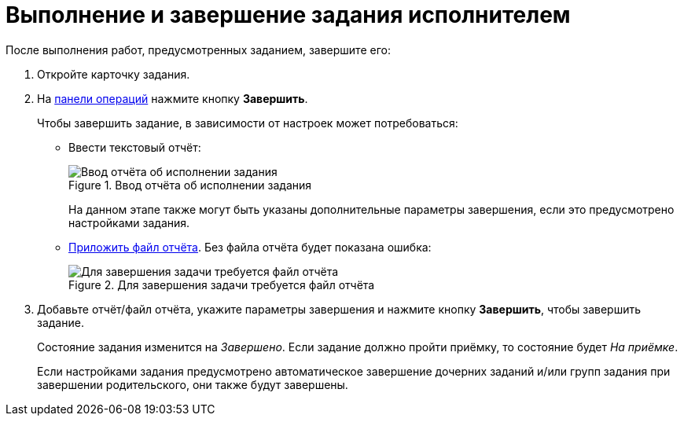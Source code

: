 = Выполнение и завершение задания исполнителем

После выполнения работ, предусмотренных заданием, завершите его:

. Откройте карточку задания.
. На xref:cards-terms.adoc#cards-operations[панели операций] нажмите кнопку *Завершить*.
+
.Чтобы завершить задание, в зависимости от настроек может потребоваться:
* Ввести текстовый отчёт:
+
.Ввод отчёта об исполнении задания
image::complete-task-comment.png[Ввод отчёта об исполнении задания]
+
На данном этапе также могут быть указаны дополнительные параметры завершения, если это предусмотрено настройками задания.
+
* xref:tasks-add-report.adoc[Приложить файл отчёта]. Без файла отчёта будет показана ошибка:
+
.Для завершения задачи требуется файл отчёта
image::complete-task-with-file.png[Для завершения задачи требуется файл отчёта]
+
. Добавьте отчёт/файл отчёта, укажите параметры завершения и нажмите кнопку *Завершить*, чтобы завершить задание.
+
****
Состояние задания изменится на _Завершено_. Если задание должно пройти приёмку, то состояние будет _На приёмке_.

Если настройками задания предусмотрено автоматическое завершение дочерних заданий и/или групп задания при завершении родительского, они также будут завершены.
****
